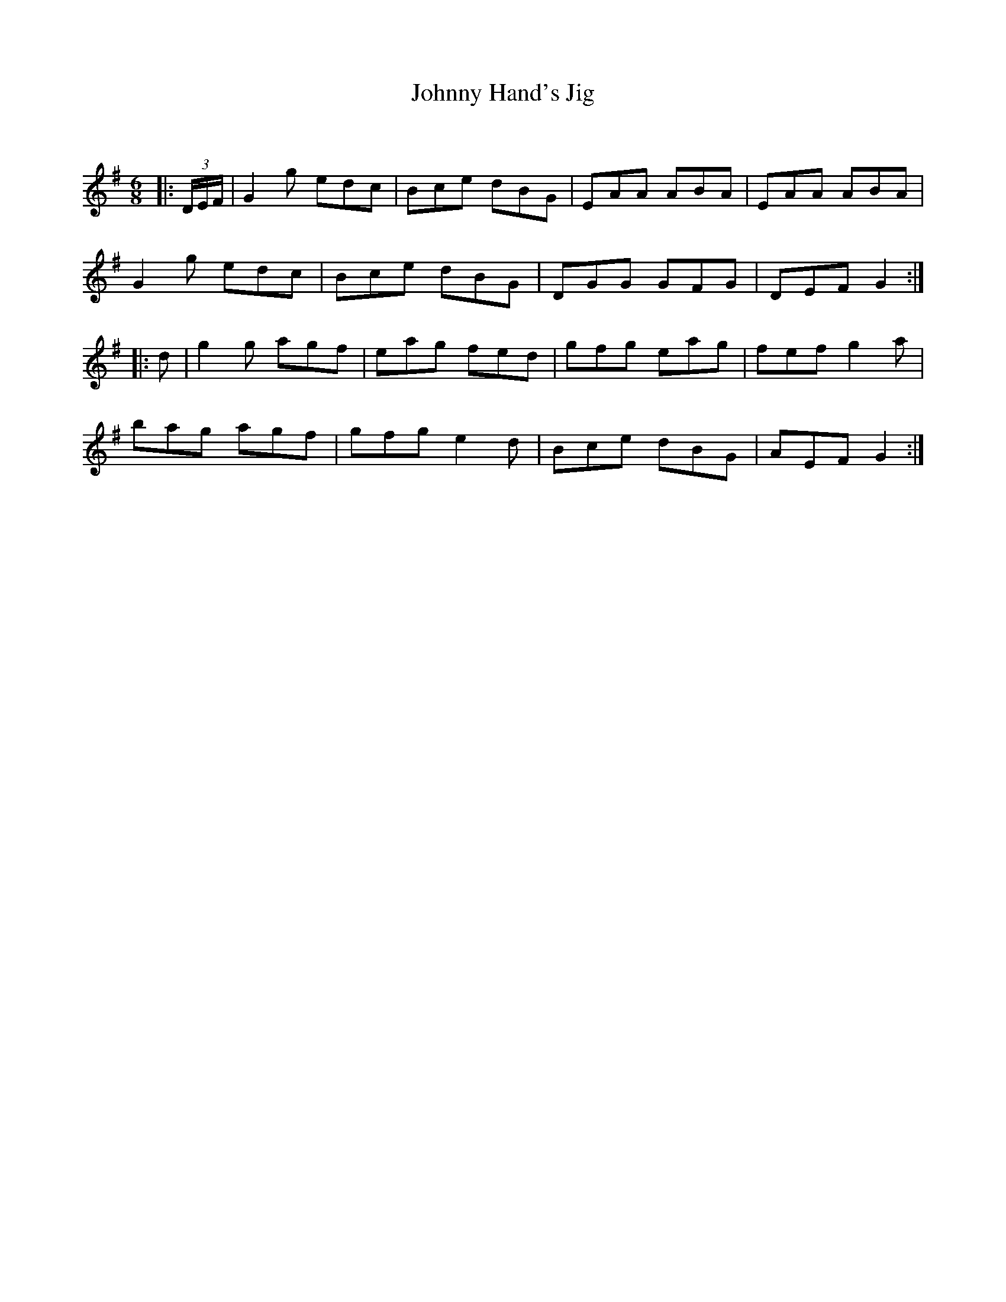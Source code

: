 X:1
T: Johnny Hand's Jig
C:
R:Jig
Q:180
K:G
M:6/8
L:1/16
|:(3DEF|G4g2 e2d2c2|B2c2e2 d2B2G2|E2A2A2 A2B2A2|E2A2A2 A2B2A2|
G4g2 e2d2c2|B2c2e2 d2B2G2|D2G2G2 G2F2G2|D2E2F2 G4:|
|:d2|g4g2 a2g2f2|e2a2g2 f2e2d2|g2f2g2 e2a2g2|f2e2f2 g4a2|
b2a2g2 a2g2f2|g2f2g2 e4d2|B2c2e2 d2B2G2|A2E2F2 G4:|
